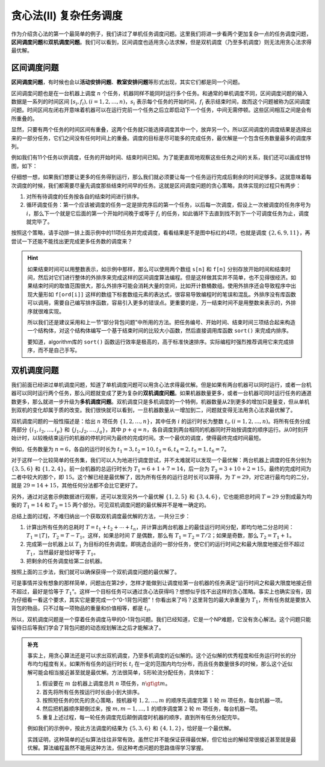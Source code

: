 贪心法(II) 复杂任务调度
+++++++++++++++++++++++++++++++

作为介绍贪心法的第一个最简单的例子，我们讲过了单机任务调度问题。这里我们将进一步看两个更加复杂一点的任务调度问题，:strong:`区间调度问题`\ 和\ :strong:`双机调度问题`。我们可以看到，区间调度也适用贪心法求解，但是双机调度（乃至多机调度）则无法用贪心法求得最优解。


区间调度问题
^^^^^^^^^^^^

:strong:`区间调度问题`，有时候也会以\ :strong:`活动安排问题`、:strong:`教室安排问题`\ 等形式出现，其实它们都是同一个问题。

区间调度问题也是在一台机器上调度 :math:`n` 个任务，机器同样不能同时运行多个任务。和通常的单机调度不同，区间调度问题的输入数据是一系列的时间区间 :math:`[s_i,f_i),(i=1,2,\dots,n)`，:math:`s_i` 表示每个任务的开始时间，:math:`f_i` 表示结束时间，故而这个问题被称为区间调度问题。时间区间左闭右开意味着机器可以在运行完前一个任务之后立即启动下一个任务，中间无需停顿。这些区间相互之间是会有所重叠的。

显然，只要有两个任务的时间区间有重叠，这两个任务就只能选择调度其中一个，放弃另一个。所以区间调度的调度结果是选择出来的一部分任务，它们之间没有任何时间上的重叠。调度的目标是尽可能多的完成任务，最优解是一个包含任务数量最多的调度序列。

例如我们有11个任务以供调度，任务的开始时间、结束时间已知。为了能更直观地观察这些任务之间的关系，我们还可以画成甘特图，如下：

.. image:: ../../images/412_scheduling.png

仔细想一想，如果我们想要让更多的任务得到运行，那么我们就必须要让每一个任务运行完成后剩余的时间足够多。这就意味着每次调度的时候，我们都需要尽量先调度那些结束时间早的任务。这就是区间调度问题的贪心策略，具体实现的过程只有两步：

1. 对所有待调度的任务按各自的结束时间进行排序。
2. 循环调度任务：第一个应该被调度的任务一定是排完序后的第一个任务，以后每一次调度，假设上一次被调度的任务序号为 :math:`i`，那么下一个就是它后面的第一个开始时间晚于或等于 :math:`f_i` 的任务，如此循环下去直到找不到下一个可调度任务为止，调度就完毕了。

按照这个策略，请手动排一排上面示例中的11项任务并完成调度，看看结果是不是图中标红的4项，也就是调度 :math:`\{2,6,9,11\}`，再尝试一下还能不能找出更完成更多任务数的调度来？

.. hint::

   如果结束时间可以用整数表示，如示例中那样，那么可以使用两个数组 ``s[n]`` 和 ``f[n]`` 分别存放开始时间和结束时间，然后对它们进行整体的外排序来完成这样的区间调度算法编程。但是这样做其实并不简单，也不见得很经济。如果结束时间的取值范围很大，那么外排序可能会消耗大量的空间，比如开计数桶数组。使用外排序还会导致程序中出现大量形如 ``f[ord[i]]`` 这样的数组下标套数组元素的表达式，很容易导致编程时的笔误和混乱。外排序没有库函数可以调用，需要自己编写排序函数，容易引入更多的错误点。更重要的是，万一结束时间不是用整数来表示的，外排序就很难实现。

   所以我们还是建议采用和上一节“部分背包问题”中所用的方法。把任务编号、开始时间、结束时间三项结合起来构造一个结构体，对这个结构体编写一个基于结束时间的比较大小函数，然后直接调用库函数 ``sort()`` 来完成内排序。

   要知道，algorithm库的 ``sort()`` 函数运行效率是极高的，高于标准快速排序。实际编程时强烈推荐调用它来完成排序，而不是自己手写。


双机调度问题
^^^^^^^^^^^^

我们前面已经讲过单机调度问题，知道了单机调度问题可以用贪心法求得最优解。但是如果有两台机器可以同时运行，或者一台机器可以同时运行两个任务，那么问题就变成了更为复杂的\ :strong:`双机调度问题`。如果机器数量更多，或者一台机器可同时运行任务的通道数更多，那么就进一步升级为\ :strong:`多机调度问题`。双机调度只是多机调度的一个特例，机器数量从2到更多的增加只是量变，但从单机到双机的变化却属于质的改变。我们很快就可以看到，一旦机器数量从一增加到二，问题就变得无法用贪心法求最优解了。

双机调度问题的一般性描述是：给出 :math:`n` 项任务 :math:`\{1,2,\dots,n\}`，其中任务 :math:`i` 的运行时长为整数 :math:`t_i,(i=1,2,\dots,n)`。将所有任务分成两部分 :math:`\{i_1,i_2,\dots,i_p\}` 和 :math:`\{j_1,j_2,\dots,j_q\}`，其中 :math:`p+q=n`，各自调度到两台相同的机器同时开始按调度的顺序运行。从0时刻开始计时，以较晚结束运行的机器的停机时间为最终的完成时间。求一个最优的调度，使得最终完成时间最短。

例如，任务数量为 :math:`n=6`，各自的运行时长为 :math:`t_1=3,t_2=10,t_3=6,t_4=2,t_5=1,t_6=7`。

对于这样一个比较简单的任务集，我们可以人为地进行调度尝试，并不太难就可以发现一个最优解：两台机器上调度的任务分别为 :math:`\{3,5,6\}` 和 :math:`\{1,2,4\}`。前一台机器的总运行时长为 :math:`T_1=6+1+7=14`，后一台为 :math:`T_2=3+10+2=15`，最终的完成时间为二者中较大的那个，即 :math:`15`。这个解已经是最优解了，因为所有任务的运行总时长可以算得，为 :math:`T=29`，对它进行最均匀的二分，就是 :math:`29=14+15`，其他任何分法都不会比它更好了。

另外，通过对这套示例数据进行观察，还可以发现另外一个最优解 :math:`\{1,2,5\}` 和 :math:`\{3,4,6\}`，它也能把总时间 :math:`T=29` 分割成最为均衡的 :math:`T_1=14` 和 :math:`T_2=15` 两个部分。可见双机调度问题的最优解并不是唯一确定的。

总结上面的过程，不难归纳出一个获取双机调度最优解的方法，一共分三步：

1. 计算出所有任务的总耗时 :math:`T = t_1+t_2+\cdots+t_n`，并计算出两台机器上的最佳运行时间分配，即均匀地二分总时间：:math:`T_1=\lfloor T \rfloor`，:math:`T_2=T-T_1`。这样，如果总时间 :math:`T` 是偶数，那么有 :math:`T_1=T_2=T/2`；如果是奇数，那么 :math:`T_2=T_1+1`。
2. 完成第一台机器上以 :math:`T_1` 为目标的任务调度。即挑选合适的一部分任务，使它们的运行时间之和最大限度地接近但不超过 :math:`T_1`，当然最好是恰好等于 :math:`T_1`。
3. 把剩余的任务调度给第二台机器。

按照上面的三步法，我们就可以确保获得一个双机调度问题的最优解了。

可是事情并没有想象的那样简单，问题出在第2步，怎样才能做到让调度给第一台机器的任务满足“运行时间之和最大限度地接近但不超过，最好是恰等于 :math:`T_1`”。这样一个目标任务可以通过贪心法获得吗？想想似乎找不出这样的贪心策略。事实上也确实没有，因为仔细看一看这个要求，其实它是要完成一个“0-1背包问题”！你看出来了吗？这里背包的最大承重量为 :math:`T_1`，所有任务就是要放入背包的物品，只不过每一项物品的重量和价值相等，都是 :math:`t_i`。

所以，双机调度问题是一个穿着任务调度马甲的0-1背包问题。我们已经知道，它是一个NP难题，它没有贪心解法。这个问题只能留待日后等我们学会了背包问题的动态规划解法之后才能解决了。

.. admonition:: 补充

   事实上，用贪心算法还是可以求出双机调度，乃至多机调度的近似解的。这个近似解的优秀程度和任务运行时长的分布均匀程度有关。如果所有任务的运行时长 :math:`t_i` 在一定的范围内均匀分布，而且任务数量很多的时候，那么这个近似解可能会相当接近甚至就是最优解。方法很简单，S形轮流分配任务，具体如下：

   1. 假设要在 :math:`m` 台机器上调度总共 :math:`n` 项任务，:math:`n\gt\gt m`。
   2. 首先将所有任务按运行时长由小到大排序。
   3. 按照短任务的优先的贪心策略，按机器号 :math:`1,2,\dots,m` 的顺序先调度完第 :math:`1` 轮 :math:`m` 项任务，每台机器一项。
   4. 然后把机器顺序颠倒过来，按 :math:`m,m-1,\dots,1` 的顺序调度第 :math:`2` 轮 :math:`m` 项任务，每台机器一项。
   5. 重复上述过程，每一轮任务调度完后颠倒调度时机器的顺序，直到所有任务分配完毕。

   例如我们的示例中，按此方法调度的结果为 :math:`\{5,3,6\}` 和 :math:`\{4,1,2\}`，恰好是一个最优解。

   实践证明，这种简单的近似算法往往非常有效。虽然它并不能保证获得最优解，但它给出的解经常很接近甚至就是最优解。算法编程虽然不能用这种方法，但这种考虑问题的思路值得学习掌握。

